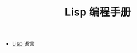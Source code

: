 #+TITLE: Lisp 编程手册 
#+HTML_HEAD: <link rel="stylesheet" type="text/css" href="css/main.css" />
#+OPTIONS: num:nil timestamp:nil

+ [[file:language.org][Lisp 语言]]
